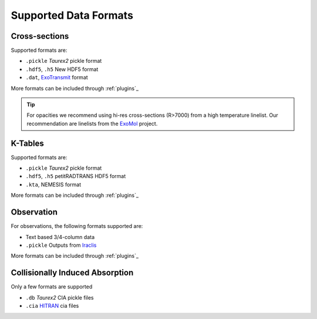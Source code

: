 .. _supported_data_formats:

======================
Supported Data Formats
======================


Cross-sections
~~~~~~~~~~~~~~
Supported formats are:

- ``.pickle`` *Taurex2* pickle format
- ``.hdf5``, ``.h5`` New HDF5 format
- ``.dat``,  ExoTransmit_ format

More formats can be included through :ref:`plugins`_

.. tip::

    For opacities we recommend using hi-res cross-sections (R>7000)
    from a high temperature linelist. Our recommendation are
    linelists from the ExoMol_ project.

K-Tables
~~~~~~~~

.. versionadded:: 3.1


Supported formats are:

- ``.pickle`` *Taurex2* pickle format
- ``.hdf5``, ``.h5`` petitRADTRANS HDF5 format
- ``.kta``,  NEMESIS format

More formats can be included through :ref:`plugins`_


Observation
~~~~~~~~~~~

For observations, the following formats supported
are:

- Text based 3/4-column data
- ``.pickle`` Outputs from Iraclis_

More formats can be included through :ref:`plugins`_


Collisionally Induced Absorption
~~~~~~~~~~~~~~~~~~~~~~~~~~~~~~~~~

Only a few formats are supported

- ``.db`` *Taurex2* CIA pickle files
- ``.cia`` HITRAN_ cia files

.. _HITRAN: https://hitran.org/cia/

.. _ExoTransmit: https://github.com/elizakempton/Exo_Transmit/tree/master/Opac

.. _Iraclis: https://github.com/ucl-exoplanets/Iraclis

.. _ExoMol: http://www.exomol.com